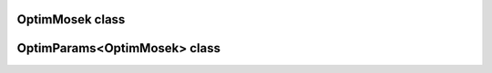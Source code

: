 OptimMosek class
================

.. doxygenclass:: scopi::OptimMosek
   :project: scopi
   :members:
   :protected-members:

OptimParams<OptimMosek> class
=============================

.. doxygenstruct:: scopi::OptimParams< OptimMosek< problem_t > >
   :project: scopi
   :members:
